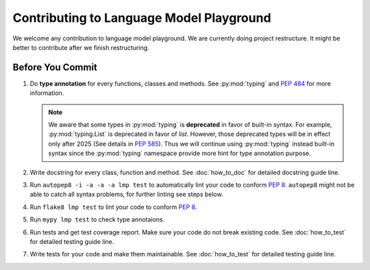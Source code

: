 Contributing to Language Model Playground
=========================================

We welcome any contribution to language model playground.
We are currently doing project restructure.
It might be better to contribute after we finish restructuring.

.. todo::

   Remove restructure hint and add more **need help** section.

Before You Commit
-----------------

#. Do **type annotation** for every functions, classes and methods.
   See :py:mod:`typing` and `PEP 484`_ for more information.

   .. note::

        We aware that some types in :py:mod:`typing` is **deprecated** in
        favor of built-in syntax.
        For example, :py:mod:`typing.List` is deprecated in favor of `list`.
        However, those deprecated types will be in effect only after 2025
        (See details in `PEP 585`_).
        Thus we will continue using :py:mod:`typing` instead built-in syntax
        since the :py:mod:`typing` namespace provide more hint for type
        annotation purpose.

#. Write docstring for every class, function and method.
   See :doc:`how_to_doc` for detailed docstring guide line.

#. Run ``autopep8 -i -a -a -a lmp test`` to automatically lint your code to
   conform `PEP 8`_.
   ``autopep8`` might not be able to catch all syntax problems, for further
   linting see steps below.

#. Run ``flake8 lmp test`` to lint your code to conform `PEP 8`_.

#. Run ``mypy lmp test`` to check type annotaions.

#. Run tests and get test coverage report.
   Make sure your code do not break existing code.
   See :doc:`how_to_test` for detailed testing guide line.

#. Write tests for your code and make them maintainable.
   See :doc:`how_to_test` for detailed testing guide line.


.. _`PEP 8`: https://www.python.org/dev/peps/pep-0008/
.. _`PEP 484`: https://www.python.org/dev/peps/pep-0484/
.. _`PEP 585`: https://www.python.org/dev/peps/pep-0585/